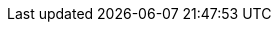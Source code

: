 :1on1guide-org: 1on1guide.org
:CC-BY-SA-4_0: クリエイティブ・コモンズ 表示 - 継承 4.0 国際 ライセンス (CC BY-SA 4.0)
:CC-BY-SA-4_0_EN: Creative Commons Attribution-ShareAlike 4.0 International License (CC BY-SA 4.0)

:url-1on1guide-org: https://github.com/1on1guide-org/
:url-1on1meeting-guide-html: https://1on1guide.org
:url-writing-guide-html: https://1on1guide.org/index-writing-guide.html
:url-asciidoc-syntax-reference-html: {url-asciidoc-writing-guide-html}#ASCIIDOC-SYNTAX-REFERENCE
:url-1on1meeting-guide-pdf: https://1on1guide.org/pdf/1on1meeting-guide.pdf
:url-github-repository: https://github.com/1on1guide-org/1on1meeting-guide
:url-CC-BY-SA-4_0: http://creativecommons.org/licenses/by-sa/4.0/

:name-writing-guide: ライティングガイド
:name-syntax-reference: シンタックスリファレンス
:name-1on1meeting-guide-raw: 1on1ミーティングガイド
:name-this-guide-raw: 本書
// 以下は本書で共通的に利用する。また、本書に読み替えるタイミングで動的に変数の値を書き換える
ifndef::name-this-guide[]
:name-this-guide: {name-1on1meeting-guide-raw}
endif::name-this-guide[]


:link-1on1guide-org: link:{url-1on1guide-org}[{1on1guide-org}]
:link-github-repository: link:{url-github-repository}[Github repository]
:link-1on1meeting-guide-html: link:{url-1on1meeting-guide-html}[{name-1on1meeting-guide-raw} HTML版]
:link-1on1meeting-guide-pdf: link:{url-1on1meeting-guide-pdf}[{name-1on1meeting-guide-raw} PDF版]
:link-writing-guide-html: link:{url-writing-guide-html}[{name-writing-guide} HTML版]
:link-asciidoc-syntax-reference-html: link:{url-asciidoc-syntax-reference-html}[{name-syntax-reference} HTML版]
:link-CC-BY-SA-4_0: link:{url-CC-BY-SA-4_0}[{CC-BY-SA-4_0}]
:link-CC-BY-SA-4_0-en: link:{url-CC-BY-SA-4_0}[{CC-BY-SA-4_0_EN}]
